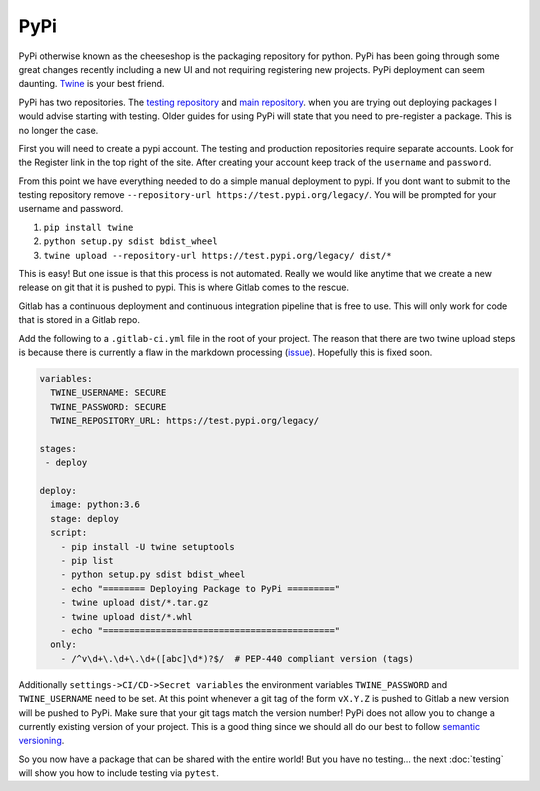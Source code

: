 PyPi
====

PyPi otherwise known as the cheeseshop is the packaging repository for
python. PyPi has been going through some great changes recently
including a new UI and not requiring registering new projects. PyPi
deployment can seem daunting. `Twine <https://github.com/pypa/twine>`_
is your best friend.

PyPi has two repositories. The `testing repository
<https://test.pypi.org/>`_ and `main repository
<https://pypi.org>`_. when you are trying out deploying packages I
would advise starting with testing. Older guides for using PyPi will
state that you need to pre-register a package. This is no longer the
case.

First you will need to create a pypi account. The testing and
production repositories require separate accounts. Look for the
Register link in the top right of the site.  After creating your
account keep track of the ``username`` and ``password``.

From this point we have everything needed to do a simple manual
deployment to pypi. If you dont want to submit to the testing
repository remove ``--repository-url
https://test.pypi.org/legacy/``. You will be prompted for your
username and password.

1. ``pip install twine``
2. ``python setup.py sdist bdist_wheel``
3. ``twine upload --repository-url https://test.pypi.org/legacy/ dist/*``

This is easy! But one issue is that this process is not
automated. Really we would like anytime that we create a new release
on git that it is pushed to pypi. This is where Gitlab comes to the
rescue.

Gitlab has a continuous deployment and continuous integration pipeline
that is free to use. This will only work for code that is stored in a
Gitlab repo.

Add the following to a ``.gitlab-ci.yml`` file in the root of your
project. The reason that there are two twine upload steps is because
there is currently a flaw in the markdown processing (`issue
<https://github.com/di/markdown-description-example/issues/1>`_). Hopefully
this is fixed soon.

.. code-block:: yaml

   variables:
     TWINE_USERNAME: SECURE
     TWINE_PASSWORD: SECURE
     TWINE_REPOSITORY_URL: https://test.pypi.org/legacy/

   stages:
    - deploy

   deploy:
     image: python:3.6
     stage: deploy
     script:
       - pip install -U twine setuptools
       - pip list
       - python setup.py sdist bdist_wheel
       - echo "======== Deploying Package to PyPi ========="
       - twine upload dist/*.tar.gz
       - twine upload dist/*.whl
       - echo "============================================"
     only:
       - /^v\d+\.\d+\.\d+([abc]\d*)?$/  # PEP-440 compliant version (tags)

Additionally ``settings->CI/CD->Secret variables`` the environment
variables ``TWINE_PASSWORD`` and ``TWINE_USERNAME`` need to be set. At
this point whenever a git tag of the form ``vX.Y.Z`` is pushed to
Gitlab a new version will be pushed to PyPi. Make sure that your git
tags match the version number! PyPi does not allow you to change a
currently existing version of your project. This is a good thing since
we should all do our best to follow `semantic versioning
<https://semver.org/>`_.

So you now have a package that can be shared with the entire world!
But you have no testing... the next :doc:`testing` will show you how
to include testing via ``pytest``.
